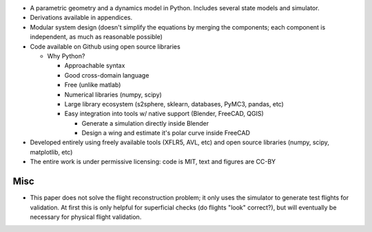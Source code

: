 * A parametric geometry and a dynamics model in Python. Includes several state
  models and simulator.

* Derivations available in appendices.

* Modular system design (doesn't simplify the equations by merging the
  components; each component is independent, as much as reasonable possible)

* Code available on Github using open source libraries

  * Why Python?

    * Approachable syntax

    * Good cross-domain language

    * Free (unlike matlab)

    * Numerical libraries (numpy, scipy)

    * Large library ecosystem (s2sphere, sklearn, databases, PyMC3, pandas, etc)

    * Easy integration into tools w/ native support (Blender, FreeCAD, QGIS)

      * Generate a simulation directly inside Blender

      * Design a wing and estimate it's polar curve inside FreeCAD

* Developed entirely using freely available tools (XFLR5, AVL, etc) and open
  source libraries (numpy, scipy, matplotlib, etc)

* The entire work is under permissive licensing: code is MIT, text and figures
  are CC-BY


Misc
----

* This paper does not solve the flight reconstruction problem; it only uses
  the simulator to generate test flights for validation. At first this is only
  helpful for superficial checks (do flights "look" correct?), but will
  eventually be necessary for physical flight validation.
